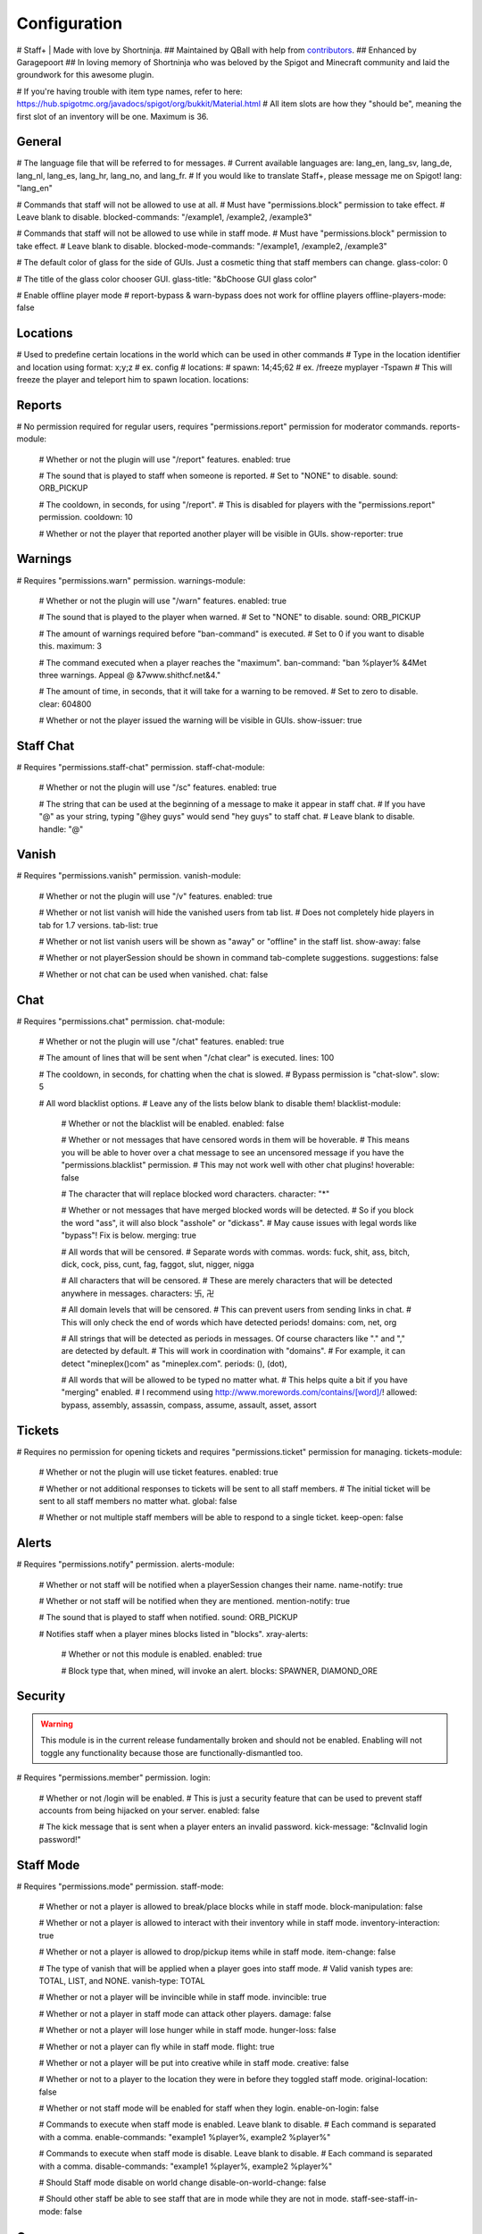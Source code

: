 ================
  Configuration
================

# Staff+ | Made with love by Shortninja.
## Maintained by QBall with help from `contributors <https://github.com/Qballl/StaffPlus/graphs/contributors>`_.
## Enhanced by Garagepoort
## In loving memory of Shortninja who was beloved by the Spigot and Minecraft community and laid the groundwork for this awesome plugin.

# If you're having trouble with item type names, refer to here: https://hub.spigotmc.org/javadocs/spigot/org/bukkit/Material.html
# All item slots are how they "should be", meaning the first slot of an inventory will be one. Maximum is 36.

+++++++++++++++++++
  General
+++++++++++++++++++

# The language file that will be referred to for messages.
# Current available languages are: lang_en, lang_sv, lang_de, lang_nl, lang_es, lang_hr, lang_no, and lang_fr.
# If you would like to translate Staff+, please message me on Spigot!
lang: "lang_en"

# Commands that staff will not be allowed to use at all.
# Must have "permissions.block" permission to take effect.
# Leave blank to disable.
blocked-commands: "/example1, /example2, /example3"

# Commands that staff will not be allowed to use while in staff mode.
# Must have "permissions.block" permission to take effect.
# Leave blank to disable.
blocked-mode-commands: "/example1, /example2, /example3"

# The default color of glass for the side of GUIs. Just a cosmetic thing that staff members can change.
glass-color: 0

# The title of the glass color chooser GUI.
glass-title: "&bChoose GUI glass color"

# Enable offline player mode
# report-bypass & warn-bypass does not work for offline players
offline-players-mode: false


+++++++++++++++++++
  Locations
+++++++++++++++++++
# Used to predefine certain locations in the world which can be used in other commands
# Type in the location identifier and location using format: x;y;z
# ex. config
# locations:
#     spawn: 14;45;62
# ex. /freeze myplayer -Tspawn
# This will freeze the player and teleport him to spawn location.
locations:


+++++++++++++++++++
  Reports
+++++++++++++++++++

# No permission required for regular users, requires "permissions.report" permission for moderator commands.
reports-module:
  # Whether or not the plugin will use "/report" features.
  enabled: true

  # The sound that is played to staff when someone is reported.
  # Set to "NONE" to disable.
  sound: ORB_PICKUP

  # The cooldown, in seconds, for using "/report".
  # This is disabled for players with the "permissions.report" permission.
  cooldown: 10

  # Whether or not the player that reported another player will be visible in GUIs.
  show-reporter: true

+++++++++++++++++++
  Warnings
+++++++++++++++++++

# Requires "permissions.warn" permission.
warnings-module:
  # Whether or not the plugin will use "/warn" features.
  enabled: true

  # The sound that is played to the player when warned.
  # Set to "NONE" to disable.
  sound: ORB_PICKUP

  # The amount of warnings required before "ban-command" is executed.
  # Set to 0 if you want to disable this.
  maximum: 3

  # The command executed when a player reaches the "maximum".
  ban-command: "ban %player% &4Met three warnings. Appeal @ &7www.shithcf.net&4."

  # The amount of time, in seconds, that it will take for a warning to be removed.
  # Set to zero to disable.
  clear: 604800

  # Whether or not the player issued the warning will be visible in GUIs.
  show-issuer: true

+++++++++++++++++++
  Staff Chat
+++++++++++++++++++

# Requires "permissions.staff-chat" permission.
staff-chat-module:
  # Whether or not the plugin will use "/sc" features.
  enabled: true

  # The string that can be used at the beginning of a message to make it appear in staff chat.
  # If you have "@" as your string, typing "@hey guys" would send "hey guys" to staff chat.
  # Leave blank to disable.
  handle: "@"

+++++++++++++++++++
  Vanish
+++++++++++++++++++

# Requires "permissions.vanish" permission.
vanish-module:
  # Whether or not the plugin will use "/v" features.
  enabled: true

  # Whether or not list vanish will hide the vanished users from tab list.
  # Does not completely hide players in tab for 1.7 versions.
  tab-list: true

  # Whether or not list vanish users will be shown as "away" or "offline" in the staff list.
  show-away: false

  # Whether or not playerSession should be shown in command tab-complete suggestions.
  suggestions: false

  # Whether or not chat can be used when vanished.
  chat: false

+++++++++++++++++++
  Chat
+++++++++++++++++++

# Requires "permissions.chat" permission.
chat-module:
  # Whether or not the plugin will use "/chat" features.
  enabled: true

  # The amount of lines that will be sent when "/chat clear" is executed.
  lines: 100

  # The cooldown, in seconds, for chatting when the chat is slowed.
  # Bypass permission is "chat-slow".
  slow: 5

  # All word blacklist options.
  # Leave any of the lists below blank to disable them!
  blacklist-module:
    # Whether or not the blacklist will be enabled.
    enabled: false

    # Whether or not messages that have censored words in them will be hoverable.
    # This means you will be able to hover over a chat message to see an uncensored message if you have the "permissions.blacklist" permission.
    # This may not work well with other chat plugins!
    hoverable: false

    # The character that will replace blocked word characters.
    character: "*"

    # Whether or not messages that have merged blocked words will be detected.
    # So if you block the word "ass", it will also block "asshole" or "dickass".
    # May cause issues with legal words like "bypass"! Fix is below.
    merging: true

    # All words that will be censored.
    # Separate words with commas.
    words: fuck, shit, ass, bitch, dick, cock, piss, cunt, fag, faggot, slut, nigger, nigga

    # All characters that will be censored.
    # These are merely characters that will be detected anywhere in messages.
    characters: 卐, 卍

    # All domain levels that will be censored.
    # This can prevent users from sending links in chat.
    # This will only check the end of words which have detected periods!
    domains: com, net, org

    # All strings that will be detected as periods in messages. Of course characters like "." and "," are detected by default.
    # This will work in coordination with "domains".
    # For example, it can detect "mineplex()com" as "mineplex.com".
    periods: (), (dot),

    # All words that will be allowed to be typed no matter what.
    # This helps quite a bit if you have "merging" enabled.
    # I recommend using http://www.morewords.com/contains/[word]/!
    allowed: bypass, assembly, assassin, compass, assume, assault, asset, assort

+++++++++++++++++++
     Tickets
+++++++++++++++++++

# Requires no permission for opening tickets and requires "permissions.ticket" permission for managing.
tickets-module:
  # Whether or not the plugin will use ticket features.
  enabled: true

  # Whether or not additional responses to tickets will be sent to all staff members.
  # The initial ticket will be sent to all staff members no matter what.
  global: false

  # Whether or not multiple staff members will be able to respond to a single ticket.
  keep-open: false

+++++++++++++++++++
      Alerts
+++++++++++++++++++

# Requires "permissions.notify" permission.
alerts-module:
  # Whether or not staff will be notified when a playerSession changes their name.
  name-notify: true

  # Whether or not staff will be notified when they are mentioned.
  mention-notify: true

  # The sound that is played to staff when notified.
  sound: ORB_PICKUP

  # Notifies staff when a player mines blocks listed in "blocks".
  xray-alerts:
    # Whether or not this module is enabled.
    enabled: true

    # Block type that, when mined, will invoke an alert.
    blocks: SPAWNER, DIAMOND_ORE

+++++++++++++++++++
    Security
+++++++++++++++++++

.. warning::
  This module is in the current release fundamentally broken and should not be enabled.
  Enabling will not toggle any functionality because those are functionally-dismantled too.

# Requires "permissions.member" permission.
login:
  # Whether or not /login will be enabled.
  # This is just a security feature that can be used to prevent staff accounts from being hijacked on your server.
  enabled: false

  # The kick message that is sent when a player enters an invalid password.
  kick-message: "&cInvalid login password!"

+++++++++++++++++++
    Staff Mode
+++++++++++++++++++

# Requires "permissions.mode" permission.
staff-mode:
  # Whether or not a player is allowed to break/place blocks while in staff mode.
  block-manipulation: false

  # Whether or not a player is allowed to interact with their inventory while in staff mode.
  inventory-interaction: true

  # Whether or not a player is allowed to drop/pickup items while in staff mode.
  item-change: false

  # The type of vanish that will be applied when a player goes into staff mode.
  # Valid vanish types are: TOTAL, LIST, and NONE.
  vanish-type: TOTAL

  # Whether or not a player will be invincible while in staff mode.
  invincible: true

  # Whether or not a player in staff mode can attack other players.
  damage: false

  # Whether or not a player will lose hunger while in staff mode.
  hunger-loss: false

  # Whether or not a player can fly while in staff mode.
  flight: true

  # Whether or not a player will be put into creative while in staff mode.
  creative: false

  # Whether or not to a player to the location they were in before they toggled staff mode.
  original-location: false

  # Whether or not staff mode will be enabled for staff when they login.
  enable-on-login: false

  # Commands to execute when staff mode is enabled. Leave blank to disable.
  # Each command is separated with a comma.
  enable-commands: "example1 %player%, example2 %player%"

  # Commands to execute when staff mode is disable. Leave blank to disable.
  # Each command is separated with a comma.
  disable-commands: "example1 %player%, example2 %player%"

  # Should Staff mode disable on world change
  disable-on-world-change: false

  # Should other staff be able to see staff that are in mode while they are not in mode.
  staff-see-staff-in-mode: false

+++++++++++++++++++
     Compass
+++++++++++++++++++

  # When clicked, this launches the staff towards the direction they are facing.
  compass-module:
    # Whether or not this feature is enabled.
    enabled: true

    # The slot that this module's item is at by default.
    slot: 1

    # The velocity at which a player will be launched.
    velocity: 5

    # The type of item for this module.
    item: COMPASS

    # The name of the compass item.
    name: "&4Launcher"

    # The lore of the compass item.
    # Lines are separated by commas.
    lore: "&7Launches you towards the, &7location you are facing."

+++++++++++++++++++
  Random Teleport
+++++++++++++++++++

  # When clicked, this teleports the staff to a random player.
  random-teleport-module:
    # Whether or not this feature is enabled.
    enabled: true

    # The slot that this module's item is at by default.
    slot: 2

    # The type of item for this module.
    item: ENDEREYE

    # The name of the compass item.
    name: "&cRandom Teleport"

    # The lore of the compass item.
    # Lines are separated by commas.
    lore: "&7Teleports you to a random player."

    # Whether or not actual pseudo-randomness will be used.
    # If set to false, "random" teleport will just cycle through players in order.
    random: false

++++++++++++++
   Vanish
++++++++++++++

  # When clicked, this will toggle the staff"s invisibility.
  vanish-module:
    # Whether or not this feature is enabled.
    enabled: true

    # The slot that this module's item is at by default.
    slot: 3

    # The type of item for this module.
    item: INK:10

    # The name of the compass item.
    name: "&6Vanish"

    # The lore of the compass item.
    # Lines are separated by commas.
    lore: "&7Toggles your total vanish."

    # The type of item for when vanish is disabled.
    item-off: INK:8

++++++++++++++
   GUI Hub
++++++++++++++

  # When clicked, this will open unresolved reports in a GUI.
  gui-module:
    # Whether or not this feature is enabled.
    enabled: true

    # The slot that this module's item is at by default.
    slot: 4

    # The type of item for this module.
    item: PAPER

    # The name of the compass item.
    name: "&eGUI Hub"

    # The lore of the compass item.
    # Lines are separated by commas.
    lore: "&7Opens the GUI hub."

    # Whether or not the unresolved reports GUI is enabled in the hub.
    reports-gui: true

    # The title of the unresolved reports GUI.
    reports-title: "&bUnresolved reports"

    # Whether or not the miner GUI is enabled in the hub.
    miner-gui: true

    # The title of the miner GUI.
    miner-title: "&bUnderground users"

    # The y-level at which a player will be marked as a miner.
    xray-level: 16

++++++++++++++
   Counter
++++++++++++++

  # Simply shows all staff online and in staff mode.
  counter-module:
    # Whether or not this feature is enabled.
    enabled: true

    # The slot that this module's item is at by default.
    slot: 5

    # The type of item for this module.
    item: HEAD

    # The name of the compass item.
    name: "&aStaff List"

    # The lore of the compass item.
    # Lines are separated by commas.
    lore: "&7Shows all staff online and in staff mode"

    # The title of the counter GUI.
    title: "&bCurrent staff online"

    # Whether or not the head item count will represent online staff or staff in staff mode.
    show-staff-mode: false

++++++++++++++
   Freeze
++++++++++++++

  # When clicked, this will freeze the player that the staff is looking at.
  freeze-module:
    # Whether or not this feature is enabled.
    enabled: true

    # The slot that this module's item is at by default.
    slot: 6

    # The type of item for this module.
    item: BLAZE_ROD

    # The name of the compass item.
    name: "&2Freeze"

    # The lore of the compass item.
    # Lines are separated by commas.
    lore: "&7Toggles freeze for the clicked player."

    # Whether or not a player can chat while frozen.
    chat: true

    # Whether or not a player is able to damage or be damaged while frozen.
    damage: false

    # The interval, in seconds, at which a frozen player will be reminded that they are frozen.
    # Disable by setting to zero.
    timer: 5

    # The sound that is played to the player when warned.
    # Set to "NONE" to disable.
    sound: ORB_PICKUP

    # Whether or not a GUI prompt will open up with a paper containing the freeze message.
    prompt: false

    # The title of the frozen prompt GUI.
    prompt-title: "&bFrozen"

    logout-commands: "ban %player%"

++++++++++++++
     CPS
++++++++++++++

  # When clicked, this will test the CPS of the player and send it to the staff.
  cps-module:
    # Whether or not this feature is enabled.
    enabled: true

    # The slot that this module's item is at by default.
    slot: 7

    # The type of item for this module.
    item: CLOCK

    # The name of the compass item.
    name: "&3CPS"

    # The lore of the compass item.
    # Lines are separated by commas.
    lore: "&7Runs a click per second test on, &7the player that was clicked."

    # Amount of time, in seconds, that the test will run for.
    time: 10

    # The maximum allowed amount of CPS. If a result contains this amount or more, it will be significantly marked.
    max: 16.0

++++++++++++++
   Examine
++++++++++++++

  # When clicked, this will open the inventory of the player that the staff is looking at.
  examine-module:
    # Whether or not this feature is enabled.
    enabled: true

    # The slot that this module's item is at by default.
    slot: 8

    # The type of item for this module.
    item: CHEST

    # The name of the compass item.
    name: "&bExamine"

    # The lore of the compass item.
    # Lines are separated by commas.
    lore: "&7Inspects the inventory of the player that was clicked."

    # The title of the examine GUI.
    title: "&bExamine inventory"

    # The configuration of the final line of the examine GUI.
    # Set the slot of a node to zero to disable it.
    # Remember that the maximum amount of allowed items within this line is nine!
    info-line:
      # Food and hunger information.
      food: 2

      # IP address information.
      ip-address: 3

      # Gamemode and flight information.
      gamemode: 4

      # Infractions information.
      infractions: 5

      # Location information and teleport button.
      location: 6

      # Player "notes" button.
      notes: 7

      # Freeze button
      freeze: 8

      # Warn button.
      warn: 0

++++++++++++++
    Follow
++++++++++++++

  # When clicked, this will mount the player that the staff is looking at.
  follow-module:
    # Whether or not this feature is enabled.
    enabled: true

    # The slot that this module's item is at by default.
    slot: 9

    # The type of item for this module.
    item: LEAD

    # The name of the compass item.
    name: "&9Follow"

    # The lore of the compass item.
    # Lines are separated by commas.
    lore: "&7Mounts the player that was clicked."

    # Whether or not following will literally mount a player.
    use-mount: true

++++++++++++
   Custom
++++++++++++

  # When clicked, this will execute the custom action.
  # You can copy and paste one of the modules to create a new one (there are no limits on the amount of modules!).
  # All examples of available module types are shown below.
  custom-modules:
    # The name of the module (just a reference point; can be anything really).
    StaticCommand:
      # Whether or not this module is enabled.
      enabled: false

      # The type of module this is.
      # A static command is a command that is executed by the player and the same way every single time.
      type: COMMAND_STATIC

      # The slot that this module's item is at by default.
      slot: 30

      # The type of item for this module.
      item: DIAMOND

      # The real name of the item.
      name: "&4Ban all god kids"

      # The lore of the item.
      lore: "&4line1, &6line2, &3line3"

      # The command that this item will execute.
      command: "ban Shortninja &4For coding 2hard!!11!1!one!"

    # The name of the module (just a reference point; can be anything really).
    DynamicCommand:
      # Whether or not this module is enabled.
      enabled: false

      # The type of module this is.
      # A dynamic command will be executed by the player.
      # The two placeholders are "%clicker%" and "%clicked%"; both optional.
      type: COMMAND_DYNAMIC

      # The slot that this module's item is at by default.
      slot: 31

      # The type of item for this module.
      item: QUARTZ

      # The real name of the item.
      name: "&4Ban this kid"

      # The lore of the item.
      lore: "&cyou damn lazy staff"

      # The command that this item will execute.
      command: "ban %clicked% &6for shitposting too much with %clicker%"

    # The name of the module (just a reference point; can be anything really).
    ConsoleCommand:
      # Whether or not this module is enabled.
      enabled: false

      # The type of module this is.
      # A console command will be executed by console with the player clicked as an argument.
      # The two placeholders are "%clicker%" and "%clicked%"; both optional.
      type: COMMAND_CONSOLE

      # The slot that this module's item is at by default.
      slot: 33

      # The type of item for this module.
      item: OBSIDIAN

      # The real name of the item.
      name: "&bDisable staff mode"

      # The lore of the item.
      lore: "&7you're so lazy"

      # The command that this item will execute.
      command: "staff %clicker% disable"

    # The name of the module (just a reference point; can be anything really).
    Item:
      # Whether or not this module is enabled.
      enabled: false

      # The type of module this is.
      # An item is just an item; it does nothing but sit there.
      type: ITEM

      # The slot that this module's item is at by default.
      slot: 34

      # The type of item for this module.
      item: WOOD_AXE

      # The real name of the item.
      name: "&7WorldEdit Wand"

      # The lore of the item.
      lore: "&8don't grief shitlord!!"

++++++++++++++
  Permission
++++++++++++++

# All permission nodes.
permissions:
  # Use this to give a player all Staff+ permissions.
  # Take note that this will NOT give the player the "block" permission.
  # This also gives the player permission to toggle other player's vanish, staff mode, and etc.
  wild-card: "staff.*"

  # Permission for blocking listed commands at "blocked-commands" and "blocked-mode-commands".
  block: "staff.block"

  # Permission for clearing/getting player reports.
  report: "staff.report"

  # Permission for bypassing reports.
  report-bypass: "staff.report.bypass"

  # Permission for using "/warn" and clearing/getting player warnings.
  warn: "staff.warn"

  # Permission for bypassing warnings.
  warn-bypass: "staff.warn.bypass"

  # Permission for using staff chat.
  staff-chat: "staff.staffchat"

  # Permission for using "/v total".
  vanish-total: "staff.vanish.total"

  # Permission for using "/v list".
  vanish-list: "staff.vanish.list"

  # Permission for using "/chat clear".
  chat-clear: "staff.chat.clear"

  # Permission for using "/chat toggle".
  chat-toggle: "staff.chat.toggle"

  # Permission for using "/chat slow".
  chat-slow: "staff.chat.slow"

  # Permission for bypassing the word blacklist.
  blacklist: "staff.blacklist"

  # Permission for managing tickets.
  tickets: "staff.tickets"

  # Permission for receiving mention alerts.
  mention: "staff.alerts.mention"

  # Permission for receiving name change alerts.
  name-change: "staff.alerts.namechange"

  # Permission for receiving xray alerts.
  xray: "staff.alerts.xray"

  # Permission for toggling staff mode.
  mode: "staff.mode"

  # Permission for using the staff mode compass
  compass: "staff.compass"

  # Permission for using the staff mode random teleport
  random-teleport: "staff.random-teleport"

  # Permission for the staff mode GUI hub
  gui: "staff.gui"

  # Permission for the staff mode counter GUI
  counter: "staff.counter"

  # Permission for using freeze.
  freeze: "staff.freeze"

  # Permission for bypassing freeze.
  freeze-bypass: "staff.freeze.bypass"

  # Permission for initializing clicks per second tests
  cps: "staff.cps"

  # Permission for using examine
  examine: "staff.examine"

  # Permission for editing inventories with examine.
  examine-modify: "staff.examine.modify"

  # Permission for using staff mode follow
  follow: "staff.follow"

  # Permission for locking/unlocking the server.
  lockdown: "staff.lockdown"

  # Permission for giving a player's previous inventory back.
  revive: "staff.revive"

  # Permission for being noted as a staff member in the staff list command and for login.
  # This also excludes the player from being randomly teleported to!
  member: "staff.member"

  # Permission for using "/strip".
  strip: "staff.strip"

  # Permission for use /tp
  tp: "staff.tp"

  # Permission for using /staffplus
  staffplus: "staff.staffplus"

  # Use this for players who's ip should not be shown in examine mode
  ipPerm: "staff.staffplus.hideip"

  # Permission for using the clear inventory config
  invClear: "staff.staffplus.clearinv"

  # Permission for using the /resetPassword command
  resetPass: "staff.staffplus.resetpassword"

++++++++++++
  Commands
++++++++++++

# All commands and their according names.
# Leave a command blank to disable it.
commands:
  # The command for toggling staff mode.
  staff-mode: "staff"

  # The command for toggling freeze on players.
  freeze: "freeze"

  # The command for examining players' inventory
  examine: "examine"

  # The command for managing notes for players.
  notes: "notes"

  # The command for running a clicks per second test on a player
  cps: "cps"

  # The command for toggling and using staff chat.
  staff-chat: "sc"

  # The command for reporting and managing reports.
  report: "report"

  # The command for warning and managing warnings.
  warn: "warn"

  # The command for toggling vanish modes.
  vanish: "vanish"

  # The command for chat management.
  chat: "chat"

  # The command for creating and managing tickets.
  ticket: "ticket"

  # The command for alerts management.
  alerts: "alerts"

  # The command for toggling player following.
  follow: "follow"

  # The command for reviving players.
  revive: "revive"

  # The command for listing staff members.
  staff-list: "personnel"

  # The command for logging in.
  login: "login"

  # The command for registering a password.
  register: "register"

  # The command for stripping a player's armor.
  strip: "strip"

  # The command for clearing a players inventory
  clearInv: "clear"

  # The command for resetting a users password
  resetPass: "resetPassword"

  # The command to change your own password
  changePass: "changepassword"

+++++++++++
  Storage
+++++++++++

# How will the plugin still Data
storage:
  #Type is how it will store either a sqlite or mysql
  type: 'sqlite'
  mysql:
    host: 'localhost'
    playerSession: 'root'
    database: 'root'
    password: 'mypass'
    port: 3306

+++++++++++++
  Advanced
+++++++++++++

# The declared version of this configuration file, used for configuration file changes.
# Do NOT change this unless you know what you're doing (hint: just don't change it).
config-version: 6205
# The interval in seconds at which auto saves will be performed.
# The higher this is, the less lag there will be.
auto-save: 3602

# The interval in seconds at which calculations, like freeze checking, will be performed.
# The higher this is, the less lag there will be.
clock: 2

# Whether or not packet modifying will be completely disabled.
# Enable this if you get packet errors and cannot fix them.
disable-packets: false

# The animation packets that will be listened for and cancelled for total vanished players.
# Each packet is separated by a comma.
animation-packets: PacketPlayOutBlockBreakAnimation, PacketPlayOutBlockAction

# The sound names that will be listened for and cancelled for total vanished players.
# Each name is separated by a comma.
sound-names: random.chestopen, random.chestclosed

#Used to turn on or off metrics please keep true
metrics: true